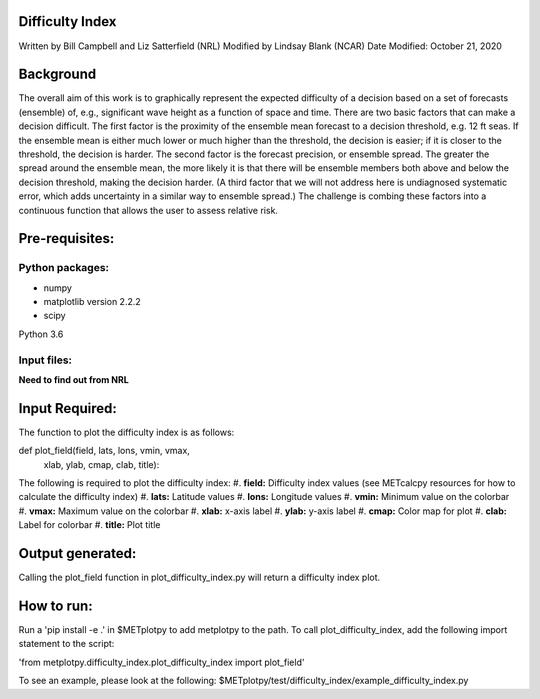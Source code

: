 Difficulty Index
================
Written by Bill Campbell and Liz Satterfield (NRL)
Modified by Lindsay Blank (NCAR)
Date Modified: October 21, 2020

Background
==========

The overall aim of this work is to graphically represent the expected difficulty of a decision based on a set of forecasts (ensemble) of, e.g., significant wave height as a function of space and time. There are two basic factors that can make a decision difficult. The first factor is the proximity of the ensemble mean forecast to a decision threshold, e.g. 12 ft seas. If the ensemble mean is either much lower or much higher than the threshold, the decision is easier; if it is closer to the threshold, the decision is harder. The second factor is the forecast precision, or ensemble spread. The greater the spread around the ensemble mean, the more likely it is that there will be ensemble members both above and below the decision threshold, making the decision harder. (A third factor that we will not address here is undiagnosed systematic error, which adds uncertainty in a similar way to ensemble spread.) The challenge is combing these factors into a continuous function that allows the user to assess relative risk.


Pre-requisites:
===============
Python packages:
---------------
- numpy
- matplotlib version 2.2.2
- scipy

Python 3.6

Input files:
------------
**Need to find out from NRL**

Input Required:
===============
The function to plot the difficulty index is as follows: 

def plot_field(field, lats, lons, vmin, vmax,
        xlab, ylab, cmap, clab, title):

The following is required to plot the difficulty index:
#. **field:** Difficulty index values (see METcalcpy resources for how to calculate the difficulty index)
#. **lats:** Latitude values
#. **lons:** Longitude values
#. **vmin:** Minimum value on the colorbar
#. **vmax:** Maximum value on the colorbar
#. **xlab:** x-axis label
#. **ylab:** y-axis label
#. **cmap:** Color map for plot
#. **clab:** Label for colorbar
#. **title:** Plot title


Output generated:
=================
Calling the plot_field function in plot_difficulty_index.py will return a difficulty index plot.

How to run:
==========
Run a 'pip install -e .' in $METplotpy to add metplotpy to the path. To call plot_difficulty_index, add the following import statement to the script:

'from metplotpy.difficulty_index.plot_difficulty_index import plot_field'

To see an example, please look at the following:
$METplotpy/test/difficulty_index/example_difficulty_index.py
